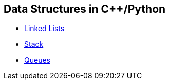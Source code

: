 == Data Structures in C++/Python
* https://github.com/tayfunkscu/data-structures/tree/main/Linked%20Lists[Linked Lists]
* https://github.com/tayfunkscu/data-structures/tree/main/Stack[Stack]
* https://github.com/tayfunkscu/data-structures/tree/main/Queues[Queues]